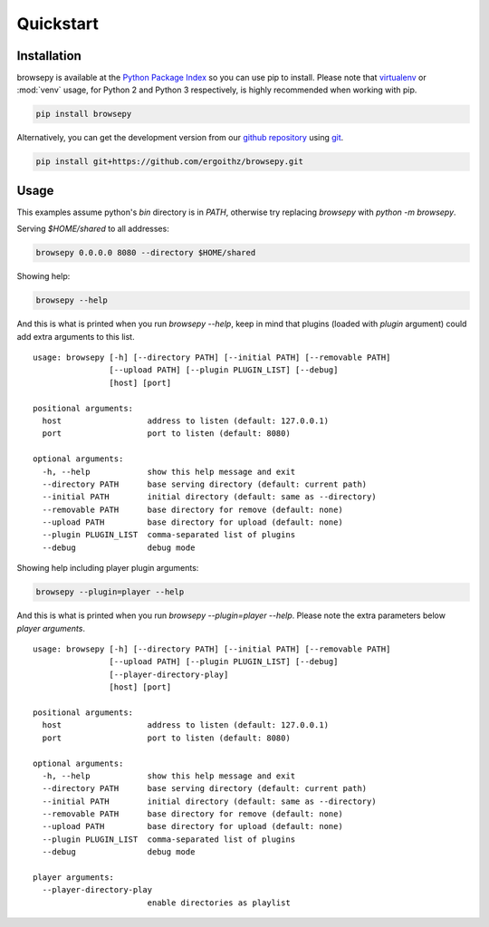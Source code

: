 .. _quickstart:

Quickstart
==========

.. _quickstart-installation:

Installation
------------

browsepy is available at the `Python Package Index <https://pypi.python.org/>`_
so you can use pip to install. Please note that `virtualenv`_ or :mod:`venv`
usage, for Python 2 and Python 3 respectively, is highly recommended when
working with pip.

.. code-block:: bash

  pip install browsepy

Alternatively, you can get the development version from our
`github repository`_ using `git`_.

.. code-block:: bash

  pip install git+https://github.com/ergoithz/browsepy.git

.. _virtualenv: https://virtualenv.pypa.io/
.. _github repository: https://github.com/ergoithz/browsepy
.. _git: https://git-scm.com/

.. _quickstart-usage:

Usage
-----
This examples assume python's `bin` directory is in `PATH`, otherwise try
replacing `browsepy` with `python -m browsepy`.

Serving `$HOME/shared` to all addresses:

.. code-block:: bash

  browsepy 0.0.0.0 8080 --directory $HOME/shared

Showing help:

.. code-block:: bash

  browsepy --help

And this is what is printed when you run `browsepy --help`, keep in
mind that plugins (loaded with `plugin` argument) could add extra arguments to
this list.

::

  usage: browsepy [-h] [--directory PATH] [--initial PATH] [--removable PATH]
                  [--upload PATH] [--plugin PLUGIN_LIST] [--debug]
                  [host] [port]

  positional arguments:
    host                  address to listen (default: 127.0.0.1)
    port                  port to listen (default: 8080)

  optional arguments:
    -h, --help            show this help message and exit
    --directory PATH      base serving directory (default: current path)
    --initial PATH        initial directory (default: same as --directory)
    --removable PATH      base directory for remove (default: none)
    --upload PATH         base directory for upload (default: none)
    --plugin PLUGIN_LIST  comma-separated list of plugins
    --debug               debug mode

Showing help including player plugin arguments:

.. code-block:: bash

  browsepy --plugin=player --help

And this is what is printed when you run `browsepy --plugin=player --help`.
Please note the extra parameters below `player arguments`.

::

  usage: browsepy [-h] [--directory PATH] [--initial PATH] [--removable PATH]
                  [--upload PATH] [--plugin PLUGIN_LIST] [--debug]
                  [--player-directory-play]
                  [host] [port]

  positional arguments:
    host                  address to listen (default: 127.0.0.1)
    port                  port to listen (default: 8080)

  optional arguments:
    -h, --help            show this help message and exit
    --directory PATH      base serving directory (default: current path)
    --initial PATH        initial directory (default: same as --directory)
    --removable PATH      base directory for remove (default: none)
    --upload PATH         base directory for upload (default: none)
    --plugin PLUGIN_LIST  comma-separated list of plugins
    --debug               debug mode

  player arguments:
    --player-directory-play
                          enable directories as playlist
